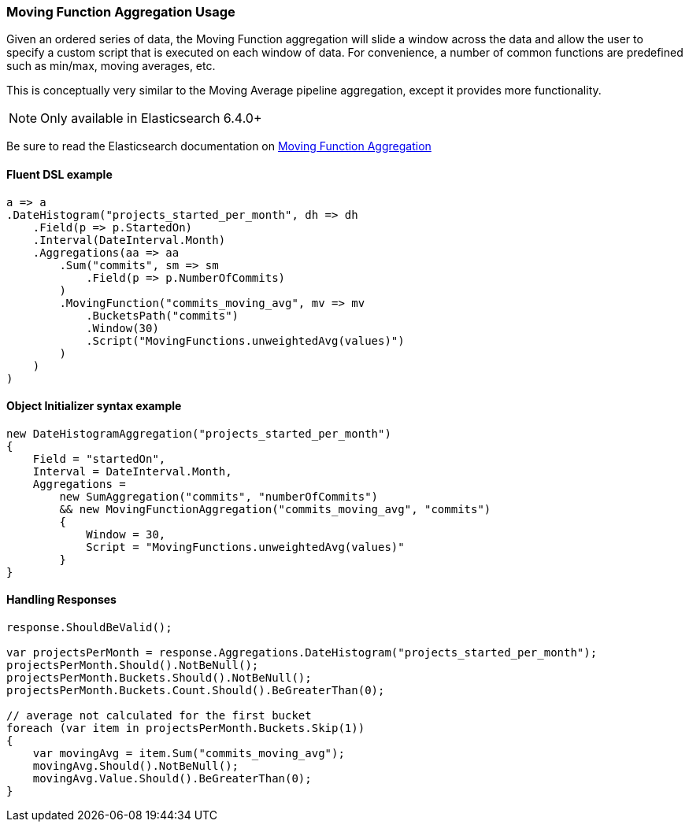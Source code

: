 :ref_current: https://www.elastic.co/guide/en/elasticsearch/reference/7.0

:github: https://github.com/elastic/elasticsearch-net

:nuget: https://www.nuget.org/packages

////
IMPORTANT NOTE
==============
This file has been generated from https://github.com/elastic/elasticsearch-net/tree/7.x/src/Tests/Tests/Aggregations/Pipeline/MovingFunction/MovingFunctionAggregationUsageTests.cs. 
If you wish to submit a PR for any spelling mistakes, typos or grammatical errors for this file,
please modify the original csharp file found at the link and submit the PR with that change. Thanks!
////

[[moving-function-aggregation-usage]]
=== Moving Function Aggregation Usage

Given an ordered series of data, the Moving Function aggregation will slide a window across the data and allow
the user to specify a custom script that is executed on each window of data. For convenience, a number of
common functions are predefined such as min/max, moving averages, etc.

This is conceptually very similar to the Moving Average pipeline aggregation, except it provides more functionality.

NOTE: Only available in Elasticsearch 6.4.0+

Be sure to read the Elasticsearch documentation on {ref_current}/search-aggregations-pipeline-movfn-aggregation.html[Moving Function Aggregation]

==== Fluent DSL example

[source,csharp]
----
a => a
.DateHistogram("projects_started_per_month", dh => dh
    .Field(p => p.StartedOn)
    .Interval(DateInterval.Month)
    .Aggregations(aa => aa
        .Sum("commits", sm => sm
            .Field(p => p.NumberOfCommits)
        )
        .MovingFunction("commits_moving_avg", mv => mv
            .BucketsPath("commits")
            .Window(30)
            .Script("MovingFunctions.unweightedAvg(values)")
        )
    )
)
----

==== Object Initializer syntax example

[source,csharp]
----
new DateHistogramAggregation("projects_started_per_month")
{
    Field = "startedOn",
    Interval = DateInterval.Month,
    Aggregations =
        new SumAggregation("commits", "numberOfCommits")
        && new MovingFunctionAggregation("commits_moving_avg", "commits")
        {
            Window = 30,
            Script = "MovingFunctions.unweightedAvg(values)"
        }
}
----

==== Handling Responses

[source,csharp]
----
response.ShouldBeValid();

var projectsPerMonth = response.Aggregations.DateHistogram("projects_started_per_month");
projectsPerMonth.Should().NotBeNull();
projectsPerMonth.Buckets.Should().NotBeNull();
projectsPerMonth.Buckets.Count.Should().BeGreaterThan(0);

// average not calculated for the first bucket
foreach (var item in projectsPerMonth.Buckets.Skip(1))
{
    var movingAvg = item.Sum("commits_moving_avg");
    movingAvg.Should().NotBeNull();
    movingAvg.Value.Should().BeGreaterThan(0);
}
----

